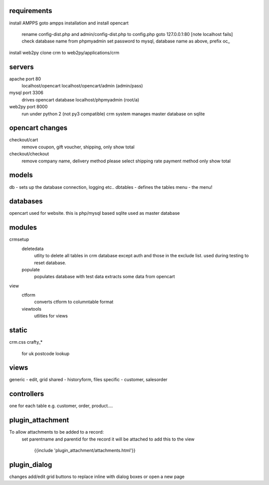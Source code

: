 requirements
------------

install AMPPS
goto ampps installation and install opencart
	rename config-dist.php and admin/config-dist.php to config.php
	goto 127.0.0.1:80 [note localhost fails]
	check database name from phpmyadmin
	set password to mysql, database name as above, prefix oc_
install web2py
clone crm to web2py/applications/crm

servers
-------

apache port 80
	localhost/opencart
	localhost/opencart/admin (admin/pass)
mysql port 3306
	drives opencart database
	localhost/phpmyadmin (root/a)
web2py port 8000
	run under python 2 (not py3 compatible)
	crm system manages master database on sqlite


opencart changes
----------------

checkout/cart
	remove coupon, gift voucher, shipping, only show total
checkout/checkout
	remove company name, delivery method please select shipping rate
	payment method
	only show total

models
------

db - sets up the database connection, logging etc..
dbtables - defines the tables
menu - the menu!

databases
---------

opencart used for website. this is php/mysql based
sqlite used as master database

modules
-------

crmsetup
	deletedata
		utlity to delete all tables in crm database except auth and those in the exclude list.
		used during testing to reset database.
	populate
		populates database with test data
		extracts some data from opencart

view
	ctform
		converts ctform to columntable format
	viewtools
		utlities for views

static
------

crm.css
crafty_*
	for uk postcode lookup

views
-----

generic - edit, grid
shared - historyform, files
specific - customer, salesorder

controllers
-----------

one for each table e.g. customer, order, product....

plugin_attachment
-----------------

To allow attachments to be added to a record:
	set parentname and parentid for the record it will be attached to
	add this to the view
		{{include 'plugin_attachment/attachments.html'}}
	
plugin_dialog
-------------

changes add/edit grid buttons to replace inline with dialog boxes or open a new page